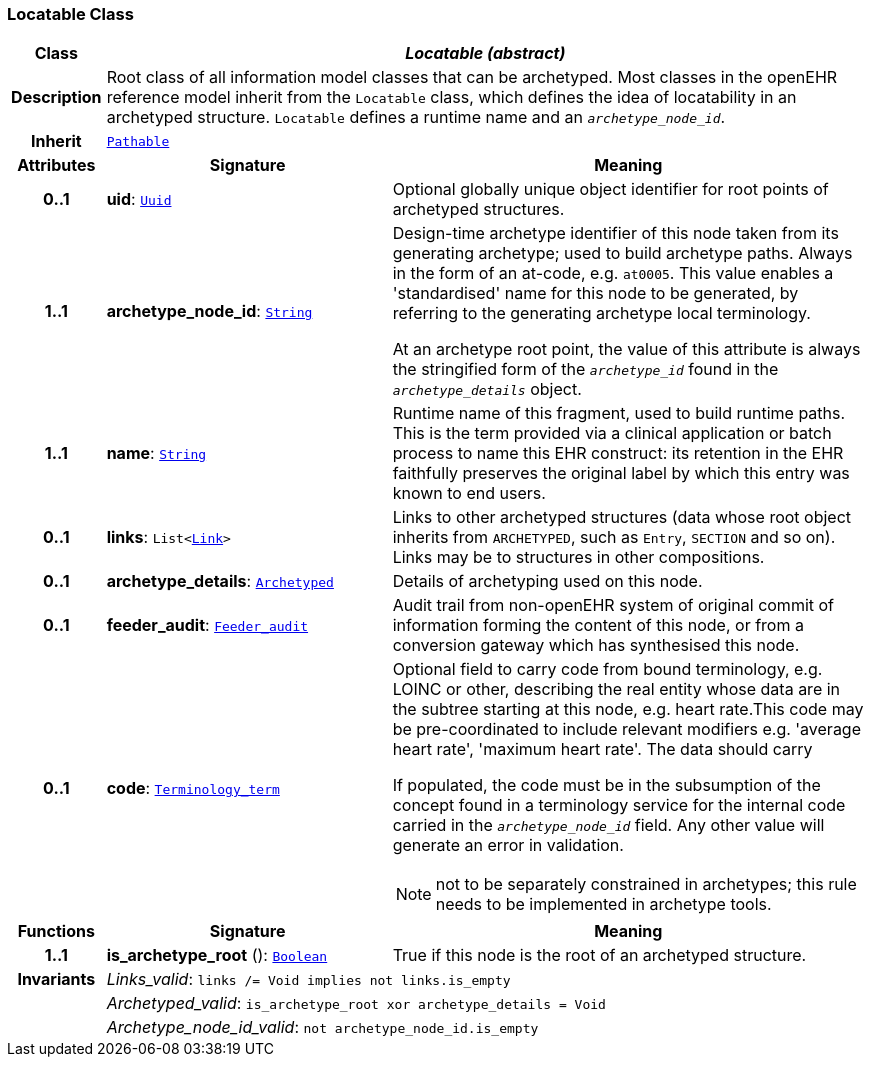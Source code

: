 === Locatable Class

[cols="^1,3,5"]
|===
h|*Class*
2+^h|*__Locatable (abstract)__*

h|*Description*
2+a|Root class of all information model classes that can be archetyped. Most classes in the openEHR reference model inherit from the `Locatable` class, which defines the idea of  locatability in an archetyped structure. `Locatable` defines a runtime name and an `_archetype_node_id_`.

h|*Inherit*
2+|`<<_pathable_class,Pathable>>`

h|*Attributes*
^h|*Signature*
^h|*Meaning*

h|*0..1*
|*uid*: `<<_uuid_class,Uuid>>`
a|Optional globally unique object identifier for root points of archetyped structures.

h|*1..1*
|*archetype_node_id*: `link:/releases/BASE/{base_release}/foundation_types.html#_string_class[String^]`
a|Design-time archetype identifier of this node taken from its generating archetype; used to build archetype paths. Always in the form of an at-code, e.g. `at0005`. This value enables a 'standardised' name for this node to be generated, by referring to the generating archetype local terminology.

At an archetype root point, the value of this attribute is always the stringified form of the `_archetype_id_` found in the `_archetype_details_` object.

h|*1..1*
|*name*: `link:/releases/BASE/{base_release}/foundation_types.html#_string_class[String^]`
a|Runtime name of this fragment, used to build runtime paths. This is the term provided via a clinical application or batch process to name this EHR construct: its retention in the EHR faithfully preserves the original label by which this entry was known to end users.

h|*0..1*
|*links*: `List<<<_link_class,Link>>>`
a|Links to other archetyped structures (data whose root object inherits from `ARCHETYPED`, such as `Entry`, `SECTION` and so on). Links may be to structures in other compositions.

h|*0..1*
|*archetype_details*: `<<_archetyped_class,Archetyped>>`
a|Details of archetyping used on this node.

h|*0..1*
|*feeder_audit*: `<<_feeder_audit_class,Feeder_audit>>`
a|Audit trail from non-openEHR system of original commit of information forming the content of this node, or from a conversion gateway which has synthesised this node.

h|*0..1*
|*code*: `link:/releases/BASE/{base_release}/foundation_types.html#_terminology_term_class[Terminology_term^]`
a|Optional field to carry code from bound terminology, e.g. LOINC or other, describing the real entity whose data are in the subtree starting at this node, e.g. heart rate.This code may be pre-coordinated to include relevant modifiers e.g. 'average heart rate', 'maximum heart rate'. The data should carry

If populated, the code must be in the subsumption of the concept found in a terminology service for the internal code carried in the `_archetype_node_id_` field. Any other value will generate an error in validation.

NOTE: not to be separately constrained in archetypes; this rule needs to be implemented in archetype tools.
h|*Functions*
^h|*Signature*
^h|*Meaning*

h|*1..1*
|*is_archetype_root* (): `link:/releases/BASE/{base_release}/foundation_types.html#_boolean_class[Boolean^]`
a|True if this node is the root of an archetyped structure.

h|*Invariants*
2+a|__Links_valid__: `links /= Void implies not links.is_empty`

h|
2+a|__Archetyped_valid__: `is_archetype_root xor archetype_details = Void`

h|
2+a|__Archetype_node_id_valid__: `not archetype_node_id.is_empty`
|===
